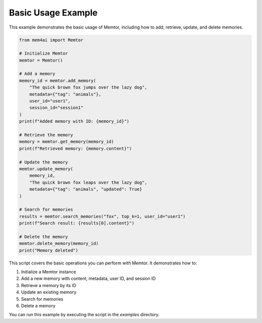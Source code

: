 Basic Usage Example
===================

This example demonstrates the basic usage of Memtor, including how to add, retrieve, update, and delete memories.

.. code-block:: python

   from mem4ai import Memtor

   # Initialize Memtor
   memtor = Memtor()

   # Add a memory
   memory_id = memtor.add_memory(
       "The quick brown fox jumps over the lazy dog",
       metadata={"tag": "animals"},
       user_id="user1",
       session_id="session1"
   )
   print(f"Added memory with ID: {memory_id}")

   # Retrieve the memory
   memory = memtor.get_memory(memory_id)
   print(f"Retrieved memory: {memory.content}")

   # Update the memory
   memtor.update_memory(
       memory_id,
       "The quick brown fox leaps over the lazy dog",
       metadata={"tag": "animals", "updated": True}
   )

   # Search for memories
   results = memtor.search_memories("fox", top_k=1, user_id="user1")
   print(f"Search result: {results[0].content}")

   # Delete the memory
   memtor.delete_memory(memory_id)
   print("Memory deleted")

This script covers the basic operations you can perform with Memtor. It demonstrates how to:

1. Initialize a Memtor instance
2. Add a new memory with content, metadata, user ID, and session ID
3. Retrieve a memory by its ID
4. Update an existing memory
5. Search for memories
6. Delete a memory

You can run this example by executing the script in the `examples` directory.